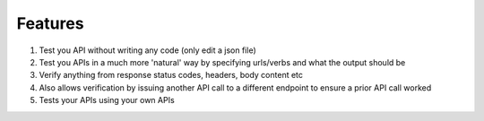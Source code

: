 Features
========

1. Test you API without writing any code (only edit a json file)
2. Test you APIs in a much more 'natural' way by specifying urls/verbs and what the output should be
3. Verify anything from response status codes, headers, body content etc
4. Also allows verification by issuing another API call to a different endpoint to ensure a prior API call worked
5. Tests your APIs using your own APIs
